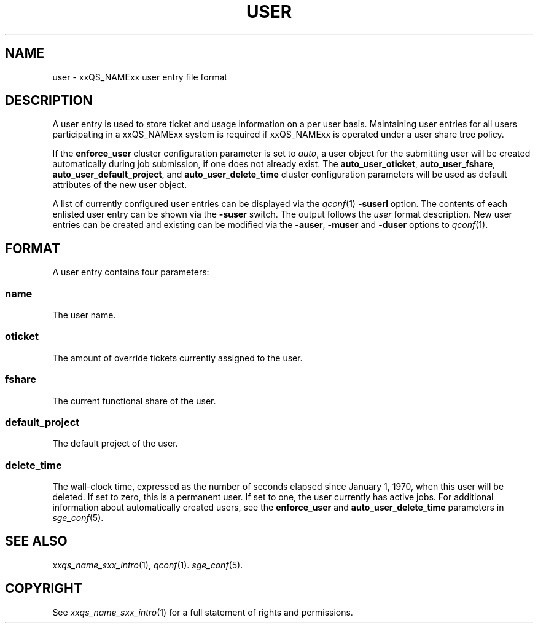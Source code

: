 '\" t
.\"___INFO__MARK_BEGIN__
.\"
.\" Copyright: 2004 by Sun Microsystems, Inc.
.\"
.\"___INFO__MARK_END__
.\" $RCSfile: user.5,v $     Last Update: $Date: 2006-10-24 08:05:02 $     Revision: $Revision: 1.7 $
.\"
.\"
.\" Some handy macro definitions [from Tom Christensen's man(1) manual page].
.\"
.de SB		\" small and bold
.if !"\\$1"" \\s-2\\fB\&\\$1\\s0\\fR\\$2 \\$3 \\$4 \\$5
..
.\"
.de T		\" switch to typewriter font
.ft CW		\" probably want CW if you don't have TA font
..
.\"
.de TY		\" put $1 in typewriter font
.if t .T
.if n ``\c
\\$1\c
.if t .ft P
.if n \&''\c
\\$2
..
.\"
.de M		\" man page reference
\\fI\\$1\\fR\\|(\\$2)\\$3
..
.TH USER 5 "$Date: 2006-10-24 08:05:02 $" "xxRELxx" "xxQS_NAMExx File Formats"
.\"
.SH NAME
user \- xxQS_NAMExx user entry file format
.\"
.SH DESCRIPTION
A user entry is used to store ticket and usage information on a
per user basis. Maintaining user entries for all users participating in a
xxQS_NAMExx system is required if xxQS_NAMExx is operated under a user share tree policy.
.PP
If the \fBenforce_user\fP cluster configuration parameter is set to \fIauto\fP,
a user object for the submitting user will be created automatically during
job submission, if one does not already exist. The \fBauto_user_oticket\fP,
\fBauto_user_fshare\fP, \fBauto_user_default_project\fP, and
\fBauto_user_delete_time\fP cluster configuration parameters will be used as
default attributes of the new user object.
.PP
A list of currently configured user entries can be displayed via the
.M qconf 1
\fB\-suserl\fP option. The contents of each enlisted user entry can be
shown via the \fB\-suser\fP switch. The output follows the
.I user
format description. New user entries can be created and existing can be
modified via the \fB\-auser\fP, \fB\-muser\fP and \fB\-duser\fP options to
.M qconf 1 .
.\"
.\"
.SH FORMAT
A user entry contains four parameters:
.SS "\fBname\fP"
The user name.
.SS "\fBoticket\fP"
The amount of override tickets currently assigned to the user.
.SS "\fBfshare\fP"
The current functional share of the user.
.SS "\fBdefault_project\fP"
The default project of the user.
.SS "\fBdelete_time\fP"
The wall-clock time, expressed as the number of seconds elapsed since
January 1, 1970, when this user will be deleted. If set to zero, this is
a permanent user. If set to one, the user currently has active jobs.
For additional information about automatically created
users, see the \fBenforce_user\fP and \fBauto_user_delete_time\fP parameters
in 
.M sge_conf 5 .
.\"
.\"
.SH "SEE ALSO"
.M xxqs_name_sxx_intro 1 ,
.M qconf 1 .
.M sge_conf 5 .
.\"
.SH "COPYRIGHT"
See
.M xxqs_name_sxx_intro 1
for a full statement of rights and permissions.
